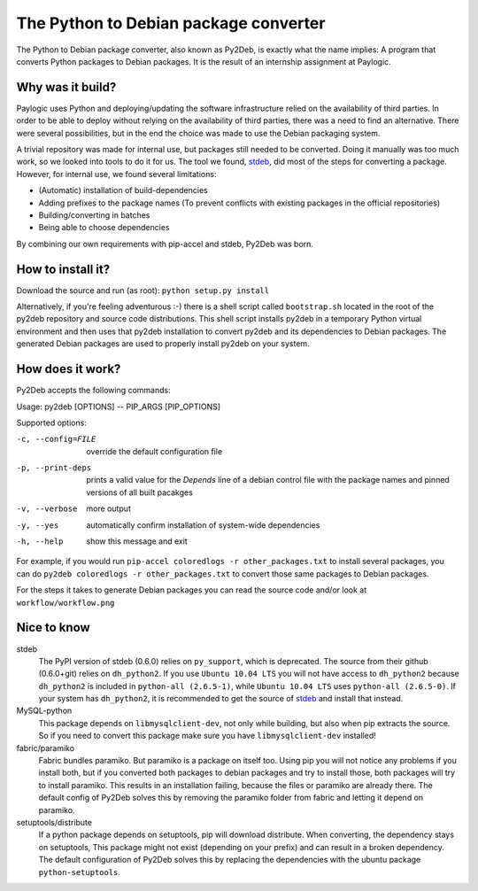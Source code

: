 The Python to Debian package converter
======================================
The Python to Debian package converter, also known as Py2Deb, is exactly what the name implies:
A program that converts Python packages to Debian packages.
It is the result of an internship assignment at Paylogic.

Why was it build?
-----------------
Paylogic uses Python and deploying/updating the software infrastructure relied on the availability of third parties.
In order to be able to deploy without relying on the availability of third parties, there was a need to find an alternative.
There were several possibilities, but in the end the choice was made to use the Debian packaging system.

A trivial repository was made for internal use, but packages still needed to be converted.
Doing it manually was too much work, so we looked into tools to do it for us.
The tool we found, `stdeb <https://github.com/astraw/stdeb>`_, did most of the steps for converting a package.
However, for internal use, we found several limitations:

- (Automatic) installation of build-dependencies
- Adding prefixes to the package names (To prevent conflicts with existing packages in the official repositories)
- Building/converting in batches
- Being able to choose dependencies

By combining our own requirements with pip-accel and stdeb, Py2Deb was born.

How to install it?
------------------

Download the source and run (as root): ``python setup.py install``

Alternatively, if you're feeling adventurous :-) there is a shell script called
``bootstrap.sh`` located in the root of the py2deb repository and source code
distributions. This shell script installs py2deb in a temporary Python virtual
environment and then uses that py2deb installation to convert py2deb and its
dependencies to Debian packages. The generated Debian packages are used to
properly install py2deb on your system.

How does it work?
-----------------
Py2Deb accepts the following commands:

Usage: py2deb [OPTIONS] -- PIP_ARGS [PIP_OPTIONS]

Supported options:

-c, --config=FILE  override the default configuration file
-p, --print-deps   prints a valid value for the `Depends` line of a
                   debian control file with the package names and
                   pinned versions of all built pacakges
-v, --verbose      more output
-y, --yes          automatically confirm installation of system-wide dependencies
-h, --help         show this message and exit

For example, if you would run ``pip-accel coloredlogs -r other_packages.txt`` to install several packages, you can do
``py2deb coloredlogs -r other_packages.txt`` to convert those same packages to Debian packages.

For the steps it takes to generate Debian packages you can read the source code and/or look at ``workflow/workflow.png``

Nice to know
------------
stdeb
  The PyPI version of stdeb (0.6.0) relies on ``py_support``, which is deprecated. The source from their github (0.6.0+git) relies on ``dh_python2``.
  If you use ``Ubuntu 10.04 LTS`` you will not have access to ``dh_python2`` because ``dh_python2`` is included in ``python-all (2.6.5-1)``, while
  ``Ubuntu 10.04 LTS`` uses ``python-all (2.6.5-0)``. If your system has ``dh_python2``, it is recommended to get the source of `stdeb <https://github.com/astraw/stdeb>`_
  and install that instead.
MySQL-python
  This package depends on ``libmysqlclient-dev``, not only while building, but also when pip extracts the source.
  So if you need to convert this package make sure you have ``libmysqlclient-dev`` installed!
fabric/paramiko
  Fabric bundles paramiko. But paramiko is a package on itself too. Using pip you will not notice any problems if you install both,
  but if you converted both packages to debian packages and try to install those, both packages will try to install paramiko.
  This results in an installation failing, because the files or paramiko are already there. The default config of Py2Deb solves this
  by removing the paramiko folder from fabric and letting it depend on paramiko.
setuptools/distribute
  If a python package depends on setuptools, pip will download distribute. When converting, the dependency stays on setuptools,
  This package might not exist (depending on your prefix) and can result in a broken dependency.
  The default configuration of Py2Deb solves this by replacing the dependencies with the ubuntu package ``python-setuptools``.
